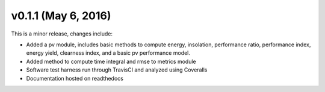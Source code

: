 .. _whatsnew_0110:

v0.1.1 (May 6, 2016)
-----------------------

This is a minor release, changes include:

* Added a pv module, includes basic methods to compute energy, insolation,  
  performance ratio, performance index, energy yield, clearness index, 
  and a basic pv performance model.
* Added method to compute time integral and rmse to metrics module  
* Software test harness run through TravisCI and analyzed using Coveralls
* Documentation hosted on readthedocs
